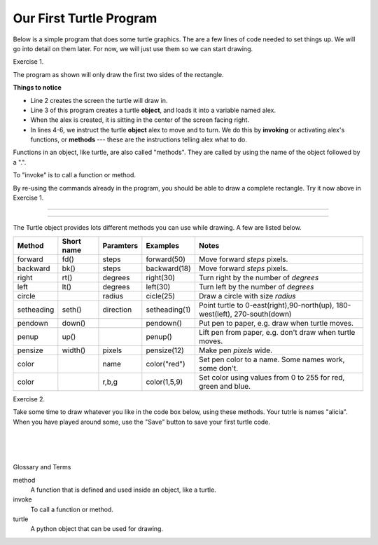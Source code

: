..  Copyright (C)  Brad Miller, David Ranum, Jeffrey Elkner, Peter Wentworth, Allen B. Downey, Chris
    Meyers, and Dario Mitchell.  Permission is granted to copy, distribute
    and/or modify this document under the terms of the GNU Free Documentation
    License, Version 1.3 or any later version published by the Free Software
    Foundation; with Invariant Sections being Forward, Prefaces, and
    Contributor List, no Front-Cover Texts, and no Back-Cover Texts.  A copy of
    the license is included in the section entitled "GNU Free Documentation
    License".


.. |NOTE| image:: Figures/pencil.png

.. role:: notetext

.. raw:: html

    <style> .notetext {color:green; font-weight: bold; font-size: 110%; } </style>

.. role:: sctnhead

.. raw:: html

    <style> .sctnhead {color:black; font-weight: bold; font-size: 140%; } </style>
    
.. qnum::
   :prefix: lps_oftp-
   :start: 1

Our First Turtle Program
------------------------

Below is a simple program that does some turtle graphics.  The are a few lines of code needed to set things up.  We will go into detail on them later.  For now, we will just use them so we can start drawing.

Exercise 1.

The program as shown will only draw the first two sides of the rectangle.  

.. activecode:: lps_oftp_code1
    :tour_1: "Overall Tour"; 1-6: Example01_Tour01_Line01; 3: Example01_Tour01_Line02; 4: Example01_Tour01_Line03; 5: Example01_Tour01_Line04; 6: Example01_Tour01_Line05;
    :tour_2: "Line by Line Tour"; 1: Example01_Tour02_Line01; 2: Example01_Tour02_Line02; 3: Example01_Tour02_Line03; 4: Example01_Tour02_Line04; 5: Example01_Tour02_Line05; 6: Example01_Tour02_Line06;
    :nocodelens:
    :above:

    import turtle               # allows us to use the turtles library
    wn = turtle.Screen()        # creates a graphics window
    alex = turtle.Turtle()      # create a turtle named alex
    alex.forward(150)           # tell alex to move forward by 150 units
    alex.left(90)               # turn by 90 degrees
    alex.forward(75)            # complete the second side of a rectangle


**Things to notice**

- Line 2 creates the screen the turtle will draw in.

- Line 3 of this program creates a turtle **object**, and loads it into a variable named alex.

- When the alex is created, it is sitting in the center of the screen facing right.

- In lines 4-6, we instruct the turtle **object** alex to move and to turn. We do this by **invoking** or activating alex's functions, or **methods** --- these are the instructions telling alex what to do.

|NOTE| :notetext:`Functions in an object, like turtle, are also called "methods". They are called by using the name of the object followed by a ".".`

|NOTE| :notetext:`To "invoke" is to call a function or method.`

By re-using the commands already in the program, you should be able to draw a complete rectangle.  Try it now above in Exercise 1.

-------------------------------------------------

-------------------------------------------------

The Turtle object provides lots different methods you can use while drawing.  A few are listed below.  

=========== ======= =============== ============= =================================================================================   
Method      Short   Paramters       Examples      Notes 
            name
=========== ======= =============== ============= =================================================================================   
forward     fd()    steps           forward(50)   Move forward *steps* pixels.
backward    bk()    steps           backward(18)  Move forward *steps* pixels.
right       rt()    degrees         right(30)     Turn right by the number of *degrees*
left        lt()    degrees         left(30)      Turn left by the number of *degrees*
circle              radius          cicle(25)     Draw a circle with size *radius* 
setheading  seth()  direction       setheading(1) Point turtle to 0-east(right),90-north(up), 180-west(left), 270-south(down)
pendown     down()                  pendown()     Put pen to paper, e.g. draw when turtle moves.
penup       up()                    penup()       Lift pen from paper, e.g. don't draw when turtle moves.
pensize     width() pixels          pensize(12)   Make pen *pixels* wide.
color               name            color("red")  Set pen color to a name. Some names work, some don't.
color               r,b,g           color(1,5,9)  Set color using values from 0 to 255 for red, green and blue.
=========== ======= =============== ============= =================================================================================   


Exercise 2.

Take some time to draw whatever you like in the code box below, using these methods.  Your tutrle is names "alicia".  When you have played around some, use the "Save" button to save your first turtle code.

.. activecode:: lps_oftp_code2
    :nocodelens:
    :above:

    import turtle               # allows us to use the turtles library
    wn = turtle.Screen()        # creates a graphics window
    alicia = turtle.Turtle()    # create a turtle named alicia

    ## start drawing !!!
    


.. index:: turtle, method, invoke

|
|
|

:sctnhead:`Glossary and Terms`


method
    A function that is defined and used inside an object, like a turtle.

invoke
    To call a function or method.
    
turtle
    A python object that can be used for drawing.
        
